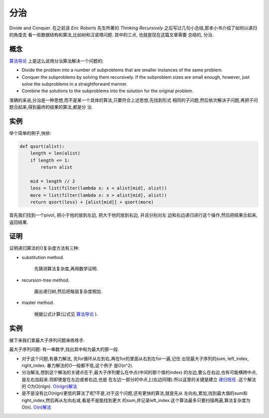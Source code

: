 分治
======

Divide and Conquer. 在之前读 `Eric Roberts` 先生所著的
`Thinking Recursively` 之后写过几句小总结,那本小书介绍了如何以递归的角度去
看一些数据结构和算法,比如树和汉诺塔问题. 其中的三点, 也就是现在这篇文章需要
总结的, 分治.

概念
-----

`算法导论`_ 上是这么说用分治算法解决一个问题的:

- Divide the problem into a number of subproblems that are smaller instances
  of the same problem.

- Conquer the subproblems by solving them recursively. If the subproblem
  sizes are small enough, however, just solve the subproblems in a
  straightforward manner.

- Combine the solutions to the subproblems into the solution for the
  original problem.

准确的来说,分治是一种思想,而不是某一个具体的算法,只要符合上述思想,先找到形式
相同的子问题,然后依次解决子问题,再把子问题合起来,得到最终的结果的算法,都是分
治.

实例
-----

举个简单的例子,快排:

.. code:: python

    def qsort(alist):
        length = len(alist)
        if length <= 1:
            return alist

        mid = length // 2
        less = list(filter(lambda x: x < alist[mid], alist))
        more = list(filter(lambda x: x > alist[mid], alist))
        return qsort(less) + [alist[mid]] + qsort(more)

首先我们找到一个pivot, 把小于他的放到左边, 把大于他的放到右边, 并且分别对左
边和右边递归进行这个操作,然后把结果合起来,返回结果.

证明
-----

证明递归算法的O复杂度方法有三种:

- substitution method.

    先猜测算法复杂度,再用数学证明.

- recursion-tree method.

    画出递归树,然后把每层复杂度相加.

- master method.

    根据公式计算(公式见 `算法导论`_ ).

实例
-----

接下来我们拿最大子序列问题来练练手.

最大子序列问题: 有一串数字,找出其中和为最大的那一段.

- 对于这个问题,有暴力解法, 先for循环从左到右,再在for的里面从右到左for一遍,记住
  出现最大子序列的sum, left_index, right_index. 暴力解法的O一般都不低,这个例子
  是O(n^2).

- 分治解法,想到这个解法的关键点在于,最大子序列要么在中点(中间的那个值的index)
  的左边,要么在右边,也有可能横跨中点,是左右加起来.但即使是在左边或者右边,也是
  在左边一部分的中点上(右边同理).所以这里的关键是建立 `递归信任`_ .这个解法的
  O为O(nlgn). `O(nlgn)解法`_

- 是不是没有比O(nlgn)更低的算法了呢?不是,对于这个问题,还有更快的算法,就是先从
  左向右,累加,找到最大值的sum和right_index,然后再从左向右减,看是不是能找到更大
  的sum,并记录left_index.这个算法最多只要扫描两遍,算法复杂度为O(n). `O(n)解法`_

.. _`算法导论`: https://mitpress.mit.edu/books/introduction-algorithms
.. _`O(nlgn)解法`: https://github.com/jiajunhuang/intro_to_algorithms/blob/master/chap4/max_subarray/maxsub.c
.. _`O(n)解法`: https://github.com/jiajunhuang/intro_to_algorithms/blob/master/chap4/max_subarray/maxsub_linear.c
.. _`递归信任`: ./2015_09_05-thinking_recursively.rst
